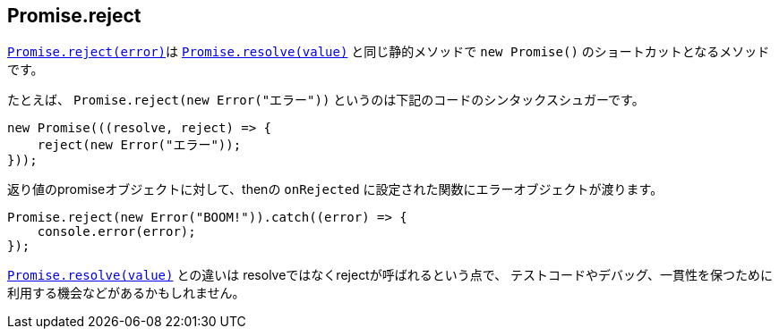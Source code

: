 [[ch2-promise-reject]]
== Promise.reject

<<Promise.reject, `Promise.reject(error)`>>は
<<Promise.resolve, `Promise.resolve(value)`>> と同じ静的メソッドで `new Promise()` のショートカットとなるメソッドです。


たとえば、 `Promise.reject(new Error("エラー"))` というのは下記のコードのシンタックスシュガーです。

[source,javascript]
----
new Promise(((resolve, reject) => {
    reject(new Error("エラー"));
}));
----

返り値のpromiseオブジェクトに対して、thenの `onRejected` に設定された関数にエラーオブジェクトが渡ります。

[role="executable"]
[source,javascript]
----
Promise.reject(new Error("BOOM!")).catch((error) => {
    console.error(error);
});
----

<<Promise.resolve, `Promise.resolve(value)`>> との違いは resolveではなくrejectが呼ばれるという点で、
テストコードやデバッグ、一貫性を保つために利用する機会などがあるかもしれません。